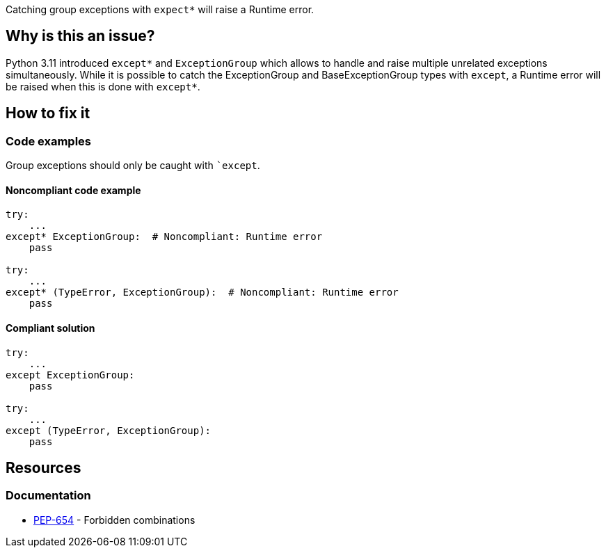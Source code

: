 Catching group exceptions with `expect*` will raise a Runtime error.

== Why is this an issue?

Python 3.11 introduced ``++except*++`` and ``++ExceptionGroup++`` which allows to handle and raise multiple unrelated exceptions simultaneously.
While it is possible to catch the ExceptionGroup and BaseExceptionGroup types with ``++except++``, a Runtime error will be raised when this is done with ``++except*++``.


== How to fix it

=== Code examples

Group exceptions should only be caught with ``++except++`.

==== Noncompliant code example

[source,python,diff-id=1,diff-type=noncompliant]
----
try:
    ...
except* ExceptionGroup:  # Noncompliant: Runtime error  
    pass

try:
    ...
except* (TypeError, ExceptionGroup):  # Noncompliant: Runtime error
    pass
----

==== Compliant solution

[source,python,diff-id=1,diff-type=compliant]
----
try:
    ...
except ExceptionGroup:
    pass

try:
    ...
except (TypeError, ExceptionGroup):
    pass
----

== Resources

=== Documentation

* https://peps.python.org/pep-0654/#forbidden-combinations[PEP-654] - Forbidden combinations
